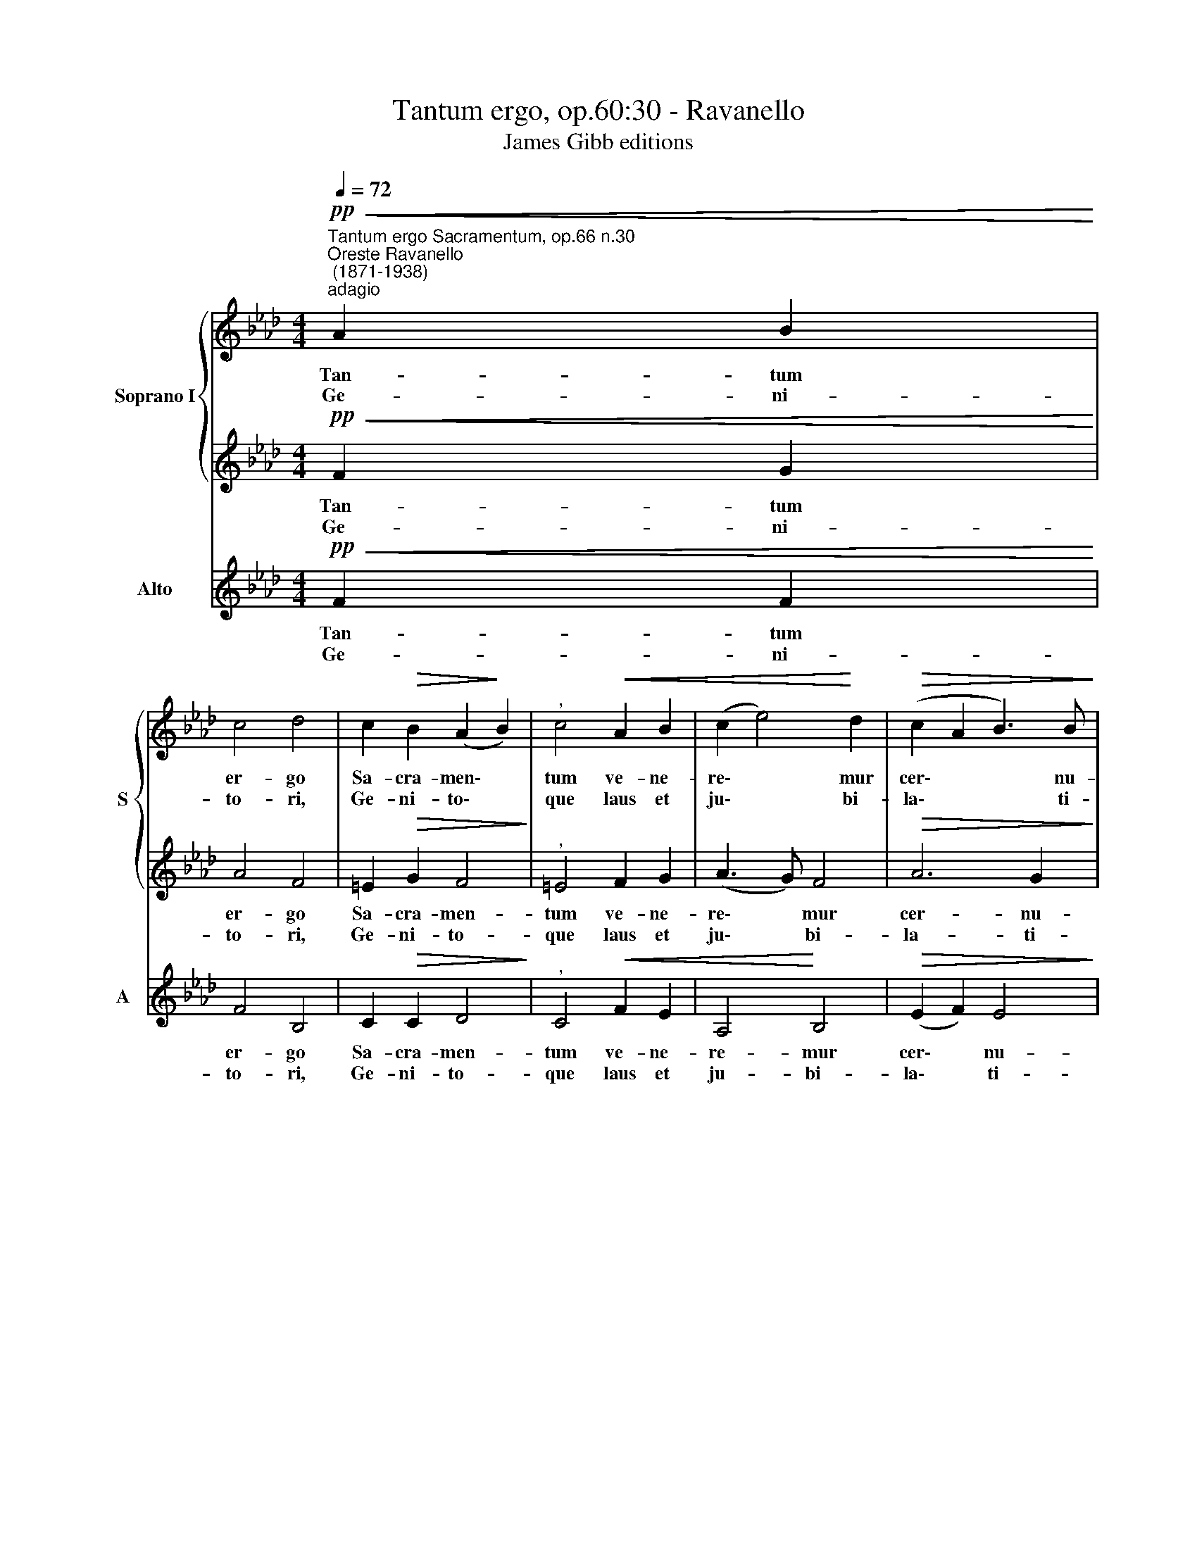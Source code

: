 X:1
T:Tantum ergo, op.60:30 - Ravanello
T:James Gibb editions
%%score { 1 | 2 } 3
L:1/8
Q:1/4=72
M:4/4
K:Ab
V:1 treble nm="Soprano I" snm="S"
V:2 treble 
V:3 treble nm="Alto" snm="A"
V:1
"^Tantum ergo Sacramentum, op.66 n.30""^Oreste Ravanello\n (1871-1938)""^adagio"!pp!!<(! A2 B2!<)! | %1
w: Tan- tum|
w: Ge- ni-|
 c4 d4 | c2!>(! B2 (A2!>)! B2) |"^," c4!<(! A2 B2 | (c2 e4)!<)! d2 |!>(! (c2 A2 B3) B!>)! | %6
w: er- go|Sa- cra- men\- *|tum ve- ne-|re\- * mur|cer\- * * nu-|
w: to- ri,|Ge- ni- to\- *|que laus et|ju\- * bi-|la\- * * ti-|
[M:4/4] c6 z2 |!f! e4 e4 | e2 (ee) =d2 e2 | (B3 A)"^," G2 e2- | e2 c2 (=B2 =d2- | %11
w: i:|et an-|ti- qu- um do- cu-|men\- * tum no\-|* vo ce\- *|
w: o,|sa- lus,|ho- nor, * vir- tus|quo\- * que sit|* et be\- *|
 d2 cG A_B) (c=d) |"^rall."[Q:1/4=69] e4[Q:1/4=65] =d4 | %13
w: * * * * * dat *|ri- tu-|
w: * * * * * ne\- *|di- cti-|
"^,"[Q:1/4=63] c4"^a tempo"!pp![Q:1/4=72] A2 B2 | c4 _d4 | c2 B2 (A2 B2) | c4 c2 B2 | A6 B2- | %18
w: i: prae- stet|fi- des|sup- ple- men\- *|tum sen- su-|um de\-|
w: o: pro- ce-|den- ti|ab u- tro\- *|que com- par|sit lau\-|
 B2 A2 (G2 c2) | !fermata!A4 :| z8 |!f! (c2 =d2) =e2 (f2- | f4 =e4) | !fermata!f8 |] %24
w: * fe- ctu\- *|i.||A\- * men, A\-||men.|
w: * da- ti\- *|o.|||||
V:2
!pp!!<(! F2 G2!<)! | A4 F4 | =E2!>(! G2 F4!>)! |"^," =E4 F2 G2 | (A3 G) F4 |!>(! A6 G2!>)! | %6
w: Tan- tum|er- go|Sa- cra- men-|tum ve- ne-|re\- * mur|cer- nu-|
w: Ge- ni-|to- ri,|Ge- ni- to-|que laus et|ju\- * bi-|la- ti-|
[M:4/4] A6 z2 |!f! c4 c4 | B2 (BB) A2 G2 | F4"^," E2 G2- | G2 A2 G2 G2 | (G4 F2) A2 | (G2 c4) =B2 | %13
w: i:|et an-|ti- qu- um do- cu-|men- tum no\-|* vo ce- dat,|ce\- * dat|ri\- * tu-|
w: o,|sa- lus,|ho- nor, * vir- tus|quo- que sit|* et be- ne-|di\- * *|* * cti-|
"^," c4!pp! F2 G2 | A4 F4 | =E2 G2 F4 | =E4 G2 G2 | A2 G2 F4- | F4 =E4 | !fermata!F4 :| %20
w: i: prae- stet|fi- des|sup- ple- men-|tum sen- su-|um de- fe\-|* ctu-|i.|
w: o: pro- ce-|den- ti|ab u- tro-|que com- par|sit lau- da\-|* ti-|o.|
!f! (F2 G2 A2) B2 | (c4 B2 A2 | G8) | !fermata!=A8 |] %24
w: A\- * * men,|A\- * *||men.|
w: ||||
V:3
!pp!!<(! F2 F2!<)! | F4 B,4 | C2!>(! C2 D4!>)! |"^," C4!<(! F2 E2 | A,4!<)! B,4 | %5
w: Tan- tum|er- go|Sa- cra- men-|tum ve- ne-|re- mur|
w: Ge- ni-|to- ri,|Ge- ni- to-|que laus et|ju- bi-|
!>(! (E2 F2) E4!>)! |[M:4/4] A,6 z2 |!f! A6 A2 | A2 GG F2 E2- | E2 !>!=D2"^," E2 C2- | %10
w: cer\- * nu-|i:|et an-|ti- qu- um do- cu\-|* men- tum no\-|
w: la\- * ti-|o,|sa- lus,|ho- nor, * vir- tus|* quo- que sit|
 C2 F2 G2 G2 | (E4 F4 | G4 G4 |"^," C4!pp! F2 F2 | F4 B,4 | C2 C2 D4 | C4 =E2 E2 | F2 _E2 D4 | C8 | %19
w: * vo ce- dat|ri\- *|* tu-|i: prae- stet|fi- des|sup- ple- men-|tum sen- su-|um de- fe-|ctu-|
w: * et be- ne-|di\- *|* cti-|o: pro- ce-|den- ti|ab u- tro-|que com- par|sit lau- da-|ti-|
 !fermata!F4 :| z4!f! F2 G2 | A4 G2) F2 | C8 | !fermata!F8 |] %24
w: i.|A\- *|* * men,|A-|men.|
w: o.|||||

